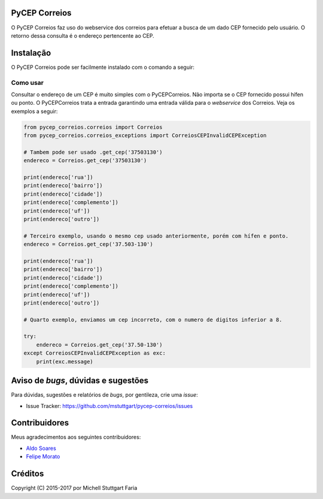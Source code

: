 PyCEP Correios
==============

.. image:: https://img.shields.io/travis/mstuttgart/pycep-correios/master.svg?style=flat-square
    :target: https://travis-ci.org/mstuttgart/pycep-correios

.. image:: https://img.shields.io/coveralls/mstuttgart/pycep-correios/master.svg?style=flat-square
    :target: https://coveralls.io/github/mstuttgart/pycep-correios?branch=master

.. image:: https://landscape.io/github/mstuttgart/pycep-correios/master/landscape.svg?style=flat-square
    :target: https://landscape.io/github/mstuttgart/pycep-correios/master

.. image:: https://img.shields.io/pypi/v/pycep-correios.svg?style=flat-square
    :target: https://pypi.python.org/pypi/pycep-correios

.. image:: https://img.shields.io/pypi/pyversions/pycep-correios.svg?style=flat-square
    :target: https://pypi.python.org/pypi/pycep-correios

.. image:: https://img.shields.io/pypi/l/pycep-correios.svg?style=flat-square
    :target: https://github.com/mstuttgart/pycep-correios/blob/develop/LICENSE

.. image:: https://readthedocs.org/projects/pycep-correios/badge/?style=flat-square
    :target: http://pycep-correios.readthedocs.io/pt/latest/?badge=latest

O PyCEP Correios faz uso do webservice dos correios para efetuar a busca de um dado CEP fornecido pelo usuário. O retorno dessa consulta é o endereço pertencente ao CEP.

Instalação
==========
O PyCEP Correios pode ser facilmente instalado com o comando a seguir:

.. code:: bash
    pip3 install pycep-correios


Como usar
---------

Consultar o endereço de um CEP é muito simples com o PyCEPCorreios. Não importa se o CEP fornecido possui hífen ou ponto. O PyCEPCorreios trata a entrada garantindo uma entrada válida para o *webservice* dos Correios.
Veja os exemplos a seguir:

.. code:: python

    from pycep_correios.correios import Correios
    from pycep_correios.correios_exceptions import CorreiosCEPInvalidCEPException

    # Tambem pode ser usado .get_cep('37503130')
    endereco = Correios.get_cep('37503130')

    print(endereco['rua'])
    print(endereco['bairro'])
    print(endereco['cidade'])
    print(endereco['complemento'])
    print(endereco['uf'])
    print(endereco['outro'])

    # Terceiro exemplo, usando o mesmo cep usado anteriormente, porém com hífen e ponto.
    endereco = Correios.get_cep('37.503-130')

    print(endereco['rua'])
    print(endereco['bairro'])
    print(endereco['cidade'])
    print(endereco['complemento'])
    print(endereco['uf'])
    print(endereco['outro'])

    # Quarto exemplo, enviamos um cep incorreto, com o numero de digitos inferior a 8.

    try:
        endereco = Correios.get_cep('37.50-130')
    except CorreiosCEPInvalidCEPException as exc:
        print(exc.message)

Aviso de *bugs*, dúvidas e sugestões
====================================
Para dúvidas, sugestões e relatórios de *bugs*, por gentileza, crie uma *issue*:

- Issue Tracker: https://github.com/mstuttgart/pycep-correios/issues

Contribuidores
==============
Meus agradecimentos aos seguintes contribuidores:

* `Aldo Soares <https://github.com/aldo774>`_
* `Felipe Morato <https://github.com/fmorato>`_

Créditos
========

Copyright (C) 2015-2017 por Michell Stuttgart Faria


